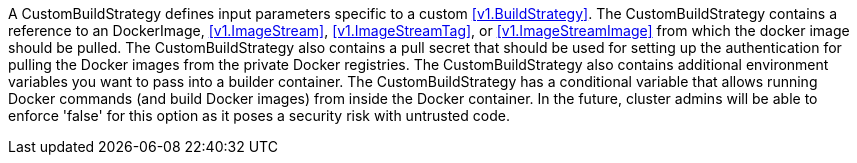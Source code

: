 A CustomBuildStrategy defines input parameters specific to a custom <<v1.BuildStrategy>>. The CustomBuildStrategy contains a reference to an DockerImage, <<v1.ImageStream>>, <<v1.ImageStreamTag>>, or <<v1.ImageStreamImage>> from which the docker image should be pulled. The CustomBuildStrategy also contains a pull secret that should be used for setting up the authentication for pulling the Docker images from the private Docker registries. The CustomBuildStrategy also contains additional environment variables you want to pass into a builder container. The CustomBuildStrategy has a conditional variable that allows running Docker commands (and build Docker images) from inside the Docker container. In the future, cluster admins will be able to enforce 'false' for this option as it poses a security risk with untrusted code.